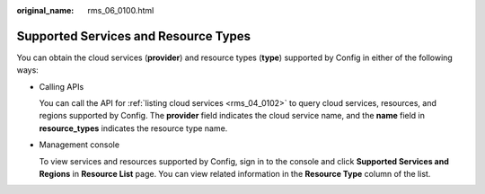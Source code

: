 :original_name: rms_06_0100.html

.. _rms_06_0100:

Supported Services and Resource Types
=====================================

You can obtain the cloud services (**provider**) and resource types (**type**) supported by Config in either of the following ways:

-  Calling APIs

   You can call the API for :ref:`listing cloud services <rms_04_0102>` to query cloud services, resources, and regions supported by Config. The **provider** field indicates the cloud service name, and the **name** field in **resource_types** indicates the resource type name.

-  Management console

   To view services and resources supported by Config, sign in to the console and click **Supported Services and Regions** in **Resource List** page. You can view related information in the **Resource Type** column of the list.
